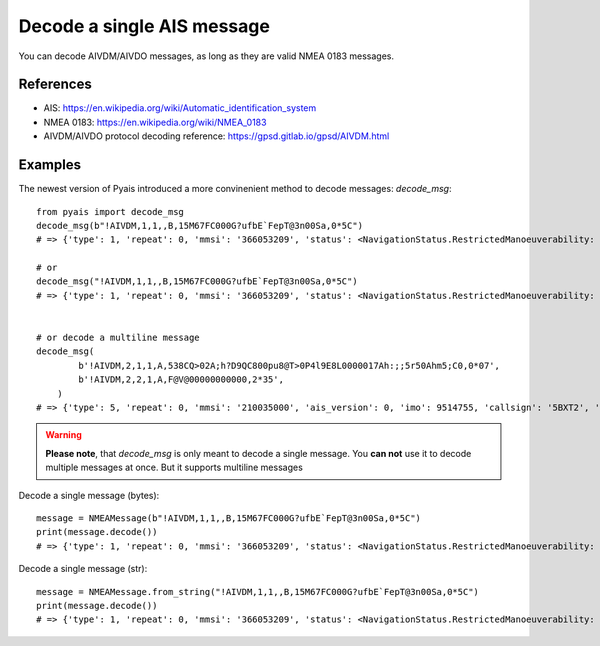 ###############################
Decode a single AIS message
###############################

You can decode AIVDM/AIVDO messages, as long as they are valid NMEA 0183 messages.

References
----------

* AIS: https://en.wikipedia.org/wiki/Automatic_identification_system
* NMEA 0183: https://en.wikipedia.org/wiki/NMEA_0183
* AIVDM/AIVDO protocol decoding reference: https://gpsd.gitlab.io/gpsd/AIVDM.html

Examples
--------

The newest version of Pyais introduced a more convinenient method to decode messages: `decode_msg`::

    from pyais import decode_msg
    decode_msg(b"!AIVDM,1,1,,B,15M67FC000G?ufbE`FepT@3n00Sa,0*5C")
    # => {'type': 1, 'repeat': 0, 'mmsi': '366053209', 'status': <NavigationStatus.RestrictedManoeuverability: 3>, 'turn': 0, 'speed': 0.0, 'accuracy': 0, 'lon': -122.34161833333333, 'lat': 37.80211833333333, 'course': 219.3, 'heading': 1, 'second': 59, 'maneuver': <ManeuverIndicator.NotAvailable: 0>, 'raim': 0, 'radio': 2281}

    # or
    decode_msg("!AIVDM,1,1,,B,15M67FC000G?ufbE`FepT@3n00Sa,0*5C")
    # => {'type': 1, 'repeat': 0, 'mmsi': '366053209', 'status': <NavigationStatus.RestrictedManoeuverability: 3>, 'turn': 0, 'speed': 0.0, 'accuracy': 0, 'lon': -122.34161833333333, 'lat': 37.80211833333333, 'course': 219.3, 'heading': 1, 'second': 59, 'maneuver': <ManeuverIndicator.NotAvailable: 0>, 'raim': 0, 'radio': 2281}


    # or decode a multiline message
    decode_msg(
            b'!AIVDM,2,1,1,A,538CQ>02A;h?D9QC800pu8@T>0P4l9E8L0000017Ah:;;5r50Ahm5;C0,0*07',
            b'!AIVDM,2,2,1,A,F@V@00000000000,2*35',
        )
    # => {'type': 5, 'repeat': 0, 'mmsi': '210035000', 'ais_version': 0, 'imo': 9514755, 'callsign': '5BXT2', 'shipname': 'NORDIC HAMBURG', 'shiptype': <ShipType.Cargo_HazardousCategory_A: 71>, 'to_bow': 142, 'to_stern': 10, 'to_port': 11, 'to_starboard': 11, 'epfd': <EpfdType.GPS: 1>, 'month': 7, 'day': 20, 'hour': 5, 'minute': 0, 'draught': 7.1, 'destination': 'CTT-LAYBY', 'dte': 0}


.. warning::

   **Please note**, that `decode_msg` is only meant to decode a single message.
   You **can not** use it to decode multiple messages at once.
   But it supports multiline messages


Decode a single message (bytes)::

    message = NMEAMessage(b"!AIVDM,1,1,,B,15M67FC000G?ufbE`FepT@3n00Sa,0*5C")
    print(message.decode())
    # => {'type': 1, 'repeat': 0, 'mmsi': '366053209', 'status': <NavigationStatus.RestrictedManoeuverability: 3>, 'turn': 0, 'speed': 0.0, 'accuracy': 0, 'lon': -122.34161833333333, 'lat': 37.80211833333333, 'course': 219.3, 'heading': 1, 'second': 59, 'maneuver': <ManeuverIndicator.NotAvailable: 0>, 'raim': 0, 'radio': 2281}


Decode a single message (str)::

    message = NMEAMessage.from_string("!AIVDM,1,1,,B,15M67FC000G?ufbE`FepT@3n00Sa,0*5C")
    print(message.decode())
    # => {'type': 1, 'repeat': 0, 'mmsi': '366053209', 'status': <NavigationStatus.RestrictedManoeuverability: 3>, 'turn': 0, 'speed': 0.0, 'accuracy': 0, 'lon': -122.34161833333333, 'lat': 37.80211833333333, 'course': 219.3, 'heading': 1, 'second': 59, 'maneuver': <ManeuverIndicator.NotAvailable: 0>, 'raim': 0, 'radio': 2281}
